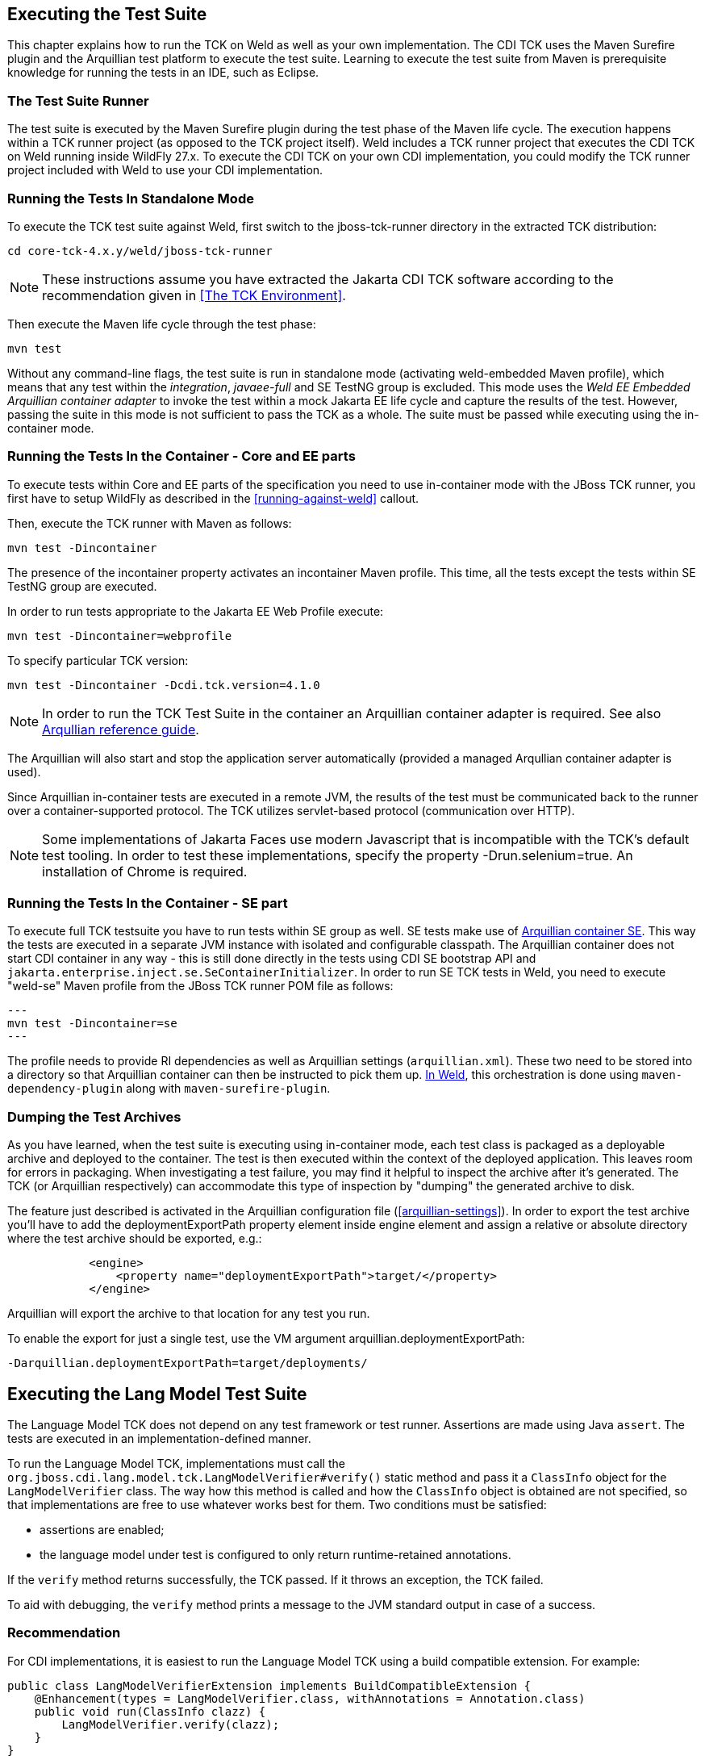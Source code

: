 [[executing]]

== Executing the Test Suite

This chapter explains how to run the TCK on Weld as well as your own implementation. The CDI TCK uses the Maven Surefire plugin and the Arquillian test platform to execute the test suite. Learning to execute the test suite from Maven is prerequisite knowledge for running the tests in an IDE, such as Eclipse. 



=== The Test Suite Runner

The test suite is executed by the Maven Surefire plugin during the test phase of the Maven life cycle. The execution happens within a TCK runner project (as opposed to the TCK project itself). Weld includes a TCK runner project that executes the CDI TCK on Weld running inside WildFly 27.x. To execute the CDI TCK on your own CDI implementation, you could modify the TCK runner project included with Weld to use your CDI implementation.



=== Running the Tests In Standalone Mode

To execute the TCK test suite against Weld, first switch to the jboss-tck-runner directory in the extracted TCK distribution: 

[source, console]
----
cd core-tck-4.x.y/weld/jboss-tck-runner
----


[NOTE]
====
These instructions assume you have extracted the Jakarta CDI TCK software according to the recommendation given in <<The TCK Environment>>.

====


Then execute the Maven life cycle through the test phase: 

[source, console]
----
mvn test
----

Without any command-line flags, the test suite is run in standalone mode (activating weld-embedded Maven profile), which means that any test within the _integration_, _javaee-full_ and SE TestNG group is excluded. This mode uses the _Weld EE Embedded Arquillian container adapter_ to invoke the test within a mock Jakarta EE life cycle and capture the results of the test. However, passing the suite in this mode is not sufficient to pass the TCK as a whole. The suite must be passed while executing using the in-container mode.



=== Running the Tests In the Container - Core and EE parts

To execute tests within Core and EE parts of the specification you need to use in-container mode with the JBoss TCK runner, you first have to setup WildFly as described in the <<running-against-weld>> callout.

Then, execute the TCK runner with Maven as follows: 

[source, console]
----
mvn test -Dincontainer
----

The presence of the +incontainer+ property activates an incontainer Maven profile. This time, all the tests except the tests within SE TestNG group are executed. 

In order to run tests appropriate to the Jakarta EE Web Profile execute:

[source, console]
----
mvn test -Dincontainer=webprofile
----



To specify particular TCK version: 

[source, console]
----
mvn test -Dincontainer -Dcdi.tck.version=4.1.0
----


[NOTE]
====
In order to run the TCK Test Suite in the container an Arquillian container adapter is required. See also link:$$https://docs.jboss.org/author/display/ARQ/Containers$$[Arqullian reference guide].


====


The Arquillian will also start and stop the application server automatically (provided a managed Arqullian container adapter is used). 

Since Arquillian in-container tests are executed in a remote JVM, the results of the test must be communicated back to the runner over a container-supported protocol. The TCK utilizes servlet-based protocol (communication over HTTP). 


[NOTE]
====
Some implementations of Jakarta Faces use modern Javascript that is incompatible with the TCK's default test tooling. In order to test these implementations, specify the property -Drun.selenium=true. An installation of Chrome is required.

====


=== Running the Tests In the Container - SE part

To execute full TCK testsuite you have to run tests within SE group as well. 
SE tests make use of link:$$https://github.com/arquillian/arquillian-container-se$$[Arquillian container SE].
This way the tests are executed in a separate JVM instance with isolated and configurable classpath.
The Arquillian container does not start CDI container in any way - this is still done directly in the tests using CDI SE bootstrap API and `jakarta.enterprise.inject.se.SeContainerInitializer`.
In order to run SE TCK tests in Weld, you need to execute "weld-se" Maven profile from the JBoss TCK runner POM file as follows:

[source, console]
---
mvn test -Dincontainer=se
---

The profile needs to provide RI dependencies as well as Arquillian settings (`arquillian.xml`).
These two need to be stored into a directory so that Arquillian container can then be instructed to pick them up.
link:$$https://github.com/weld/core/blob/b530cf78275c618d9d866ee2d4a7fa81d59220e0/jboss-tck-runner/pom.xml#L561$$[In Weld], this orchestration is done using `maven-dependency-plugin` along with `maven-surefire-plugin`.


=== Dumping the Test Archives

As you have learned, when the test suite is executing using in-container mode, each test class is packaged as a deployable archive and deployed to the container. The test is then executed within the context of the deployed application. This leaves room for errors in packaging. When investigating a test failure, you may find it helpful to inspect the archive after it's generated. The TCK (or Arquillian respectively) can accommodate this type of inspection by "dumping" the generated archive to disk. 

The feature just described is activated in the Arquillian configuration file (<<arquillian-settings>>). In order to export the test archive you'll have to add the +deploymentExportPath+ property element inside +engine+ element and assign a relative or absolute directory where the test archive should be exported, e.g.: 

[source, xml]
----

            <engine>
                <property name="deploymentExportPath">target/</property>
            </engine>
         
----

Arquillian will export the archive to that location for any test you run. 

To enable the export for just a single test, use the VM argument +arquillian.deploymentExportPath+: 

[source, console]
----
-Darquillian.deploymentExportPath=target/deployments/
----

== Executing the Lang Model Test Suite
The Language Model TCK does not depend on any test framework or test runner.
Assertions are made using Java `assert`.
The tests are executed in an implementation-defined manner.

To run the Language Model TCK, implementations must call the `org.jboss.cdi.lang.model.tck.LangModelVerifier#verify()` static method and pass it a `ClassInfo` object for the `LangModelVerifier` class.
The way how this method is called and how the `ClassInfo` object is obtained are not specified, so that implementations are free to use whatever works best for them.
Two conditions must be satisfied:

- assertions are enabled;
- the language model under test is configured to only return runtime-retained annotations.

If the `verify` method returns successfully, the TCK passed.
If it throws an exception, the TCK failed.

To aid with debugging, the `verify` method prints a message to the JVM standard output in case of a success.

=== Recommendation

For CDI implementations, it is easiest to run the Language Model TCK using a build compatible extension.
For example:

[source,java]
----
public class LangModelVerifierExtension implements BuildCompatibleExtension {
    @Enhancement(types = LangModelVerifier.class, withAnnotations = Annotation.class)
    public void run(ClassInfo clazz) {
        LangModelVerifier.verify(clazz);
    }
}
----

=== Example Weld Test Suite Runner

To execute the TCK test suite against Weld, first switch to the lang-model-tck-runner directory in the extracted TCK distribution:

[source, console]
----
cd core-tck-4.x.y/weld/lang-model-tck-runner
----


[NOTE]
====
These instructions assume you have extracted the Jakarta CDI TCK software according to the recommendation given in <<The TCK Environment>>.

====

Then, execute the TCK runner with Maven as follows:

[source, console]
----
mvn test
----

